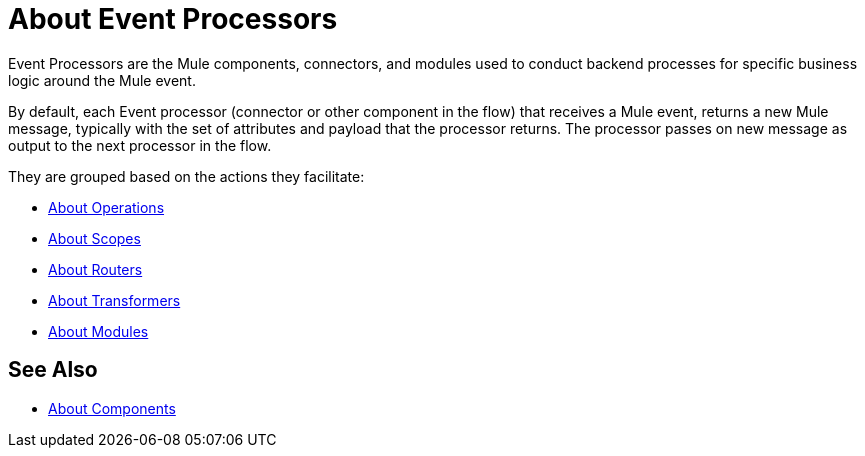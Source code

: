 = About Event Processors

Event Processors are the Mule components, connectors, and modules used to conduct backend processes for specific business logic around the Mule event.

By default, each Event processor (connector or other component in the flow) that receives a Mule event, returns a new Mule message, typically with the set of attributes and payload that the processor returns. The processor passes on new message as output to the next processor in the flow.

They are grouped based on the actions they facilitate:

* link:/mule-user-guide/v/4.0/about-operations[About Operations]
* link:/mule-user-guide/v/4.0/scopes-concept[About Scopes]
* link:/mule-user-guide/v/4.0/about-routers[About Routers]
* link:/mule-user-guide/v/4.0/about-transformers[About Transformers]
* link:/mule-user-guide/v/4.0/modules-and-connectors-about[About Modules]


== See Also

* link:/mule-user-guide/v/4.0/about-components[About Components]
